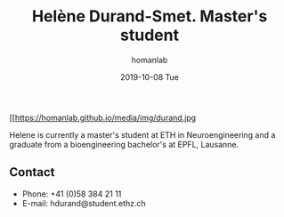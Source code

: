 #+TITLE:       Helène Durand-Smet. Master's student
#+AUTHOR:      homanlab
#+EMAIL:       homanlab.zuerich@gmail.com
#+DATE:        2019-10-08 Tue 
#+URI:         /people/%y/%m/%d/helene-durand
#+KEYWORDS:    lab, helene, contact, cv
#+TAGS:        lab, helene, contact, cv
#+LANGUAGE:    en
#+OPTIONS:     H:3 num:nil toc:nil \n:nil ::t |:t ^:nil -:nil f:t *:t <:t
#+DESCRIPTION: Master's student
#+AVATAR:      https://homanlab.github.io/media/img/durand.jpg

#+ATTR_HTML: :width 200px
[[https://homanlab.github.io/media/img/durand.jpg

Helene is currently a master's student at ETH in Neuroengineering and
a graduate from a bioengineering bachelor's at EPFL, Lausanne.

** Contact
#+ATTR_HTML: :target _blank
- Phone: +41 (0)58 384 21 11
- E-mail: hdurand@student.ethz.ch

	

